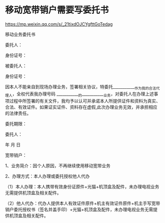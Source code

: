* 移动宽带销户需要写委托书
:PROPERTIES:
:CUSTOM_ID: 移动宽带销户需要写委托书
:END:
https://mp.weixin.qq.com/s/_21tixdOJCYgfttGoTedag

移动业务委托书

委托人：

身份证号：

被委托人：

身份证号：

因本人不能亲自到现场办理业务，签署相关协议，特委托____________作为我的合法代理人，全权代表我办理号码 ____________的____________业务，对委托人在办理上述事项过程中所签署的有关文件，我均予以认可并承诺本人所提供证件和资料为真实、合法、有效证件。如果证实证件、资料存在虚假,此次办理业务无效，并承担相应的法律责任。

委托期限：

委托人：

年 月 日

宽带销户：

1、业务简介：因个人原因，不再继续使用移动宽带业务

2、办理方式：本人办理或委托授权他人代办

（1）本人办理：本人携带有效身份证原件+光猫+机顶盒及配件，未办理电视业务无需提供机顶盒及相关配件。

（2）他人代办：代办人提供本人有效证件原件+机主有效证件原件+机主手写宽带销户委托授权书（签名并盖手印）+光猫+机顶盒及配件，未办理电视业务无需提供机顶盒及相关配件。
